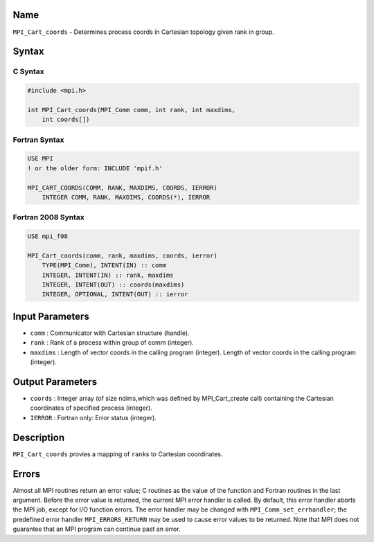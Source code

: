 Name
====

``MPI_Cart_coords`` - Determines process coords in Cartesian topology
given rank in group.

Syntax
======

C Syntax
--------

.. code:: c

   #include <mpi.h>

   int MPI_Cart_coords(MPI_Comm comm, int rank, int maxdims,
       int coords[])

Fortran Syntax
--------------

.. code:: fortran

   USE MPI
   ! or the older form: INCLUDE 'mpif.h'

   MPI_CART_COORDS(COMM, RANK, MAXDIMS, COORDS, IERROR)
       INTEGER COMM, RANK, MAXDIMS, COORDS(*), IERROR

Fortran 2008 Syntax
-------------------

.. code:: fortran

   USE mpi_f08

   MPI_Cart_coords(comm, rank, maxdims, coords, ierror)
       TYPE(MPI_Comm), INTENT(IN) :: comm
       INTEGER, INTENT(IN) :: rank, maxdims
       INTEGER, INTENT(OUT) :: coords(maxdims)
       INTEGER, OPTIONAL, INTENT(OUT) :: ierror

Input Parameters
================

-  ``comm`` : Communicator with Cartesian structure (handle).
-  ``rank`` : Rank of a process within group of comm (integer).
-  ``maxdims`` : Length of vector coords in the calling program
   (integer). Length of vector coords in the calling program (integer).

Output Parameters
=================

-  ``coords`` : Integer array (of size ndims,which was defined by
   MPI_Cart_create call) containing the Cartesian coordinates of
   specified process (integer).
-  ``IERROR`` : Fortran only: Error status (integer).

Description
===========

``MPI_Cart_coords`` provies a mapping of ``rank``\ s to Cartesian
coordinates.

Errors
======

Almost all MPI routines return an error value; C routines as the value
of the function and Fortran routines in the last argument. Before the
error value is returned, the current MPI error handler is called. By
default, this error handler aborts the MPI job, except for I/O function
errors. The error handler may be changed with
``MPI_Comm_set_errhandler``; the predefined error handler
``MPI_ERRORS_RETURN`` may be used to cause error values to be returned.
Note that MPI does not guarantee that an MPI program can continue past
an error.
